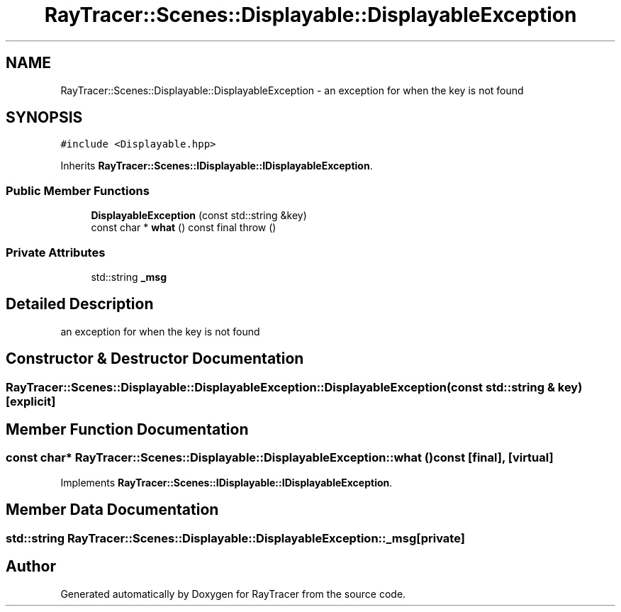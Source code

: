 .TH "RayTracer::Scenes::Displayable::DisplayableException" 1 "Fri May 26 2023" "RayTracer" \" -*- nroff -*-
.ad l
.nh
.SH NAME
RayTracer::Scenes::Displayable::DisplayableException \- an exception for when the key is not found  

.SH SYNOPSIS
.br
.PP
.PP
\fC#include <Displayable\&.hpp>\fP
.PP
Inherits \fBRayTracer::Scenes::IDisplayable::IDisplayableException\fP\&.
.SS "Public Member Functions"

.in +1c
.ti -1c
.RI "\fBDisplayableException\fP (const std::string &key)"
.br
.ti -1c
.RI "const char * \fBwhat\fP () const final  throw ()"
.br
.in -1c
.SS "Private Attributes"

.in +1c
.ti -1c
.RI "std::string \fB_msg\fP"
.br
.in -1c
.SH "Detailed Description"
.PP 
an exception for when the key is not found 
.SH "Constructor & Destructor Documentation"
.PP 
.SS "RayTracer::Scenes::Displayable::DisplayableException::DisplayableException (const std::string & key)\fC [explicit]\fP"

.SH "Member Function Documentation"
.PP 
.SS "const char* RayTracer::Scenes::Displayable::DisplayableException::what () const\fC [final]\fP, \fC [virtual]\fP"

.PP
Implements \fBRayTracer::Scenes::IDisplayable::IDisplayableException\fP\&.
.SH "Member Data Documentation"
.PP 
.SS "std::string RayTracer::Scenes::Displayable::DisplayableException::_msg\fC [private]\fP"


.SH "Author"
.PP 
Generated automatically by Doxygen for RayTracer from the source code\&.
